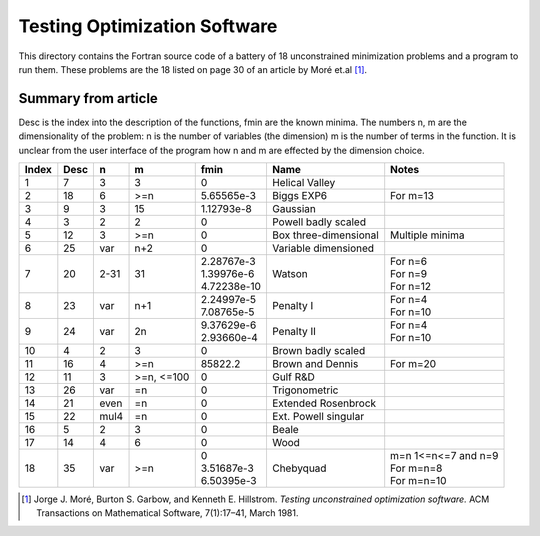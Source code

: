 Testing Optimization Software
=============================

.. |_| unicode:: U+00A0 .. Non-breaking space
   :trim:

This directory contains the Fortran source code of a battery of 18
unconstrained minimization problems and a program to run them.  These problems
are the 18 listed on page 30 of an article by Moré et.al [1]_.

Summary from article
--------------------

Desc is the index into the description of the functions, fmin are the
known minima. The numbers n, m are the dimensionality of the problem: n
is the number of variables (the dimension) m is the number of terms in
the function. It is unclear from the user interface of the program how n
and m are effected by the dimension choice.

+-------+------+------+-------+---------------+-------------------+------------+
| Index | Desc | n    |   m   | fmin          | Name              | Notes      |
+=======+======+======+=======+===============+===================+============+
|  1    |  7   | 3    |   3   | 0             | Helical           |            |
|       |      |      |       |               | Valley            |            |
+-------+------+------+-------+---------------+-------------------+------------+
|  2    | 18   | 6    | >=n   | 5.65565e-3    | Biggs EXP6        | For m=13   |
+-------+------+------+-------+---------------+-------------------+------------+
|  3    |  9   | 3    |  15   | 1.12793e-8    | Gaussian          |            |
+-------+------+------+-------+---------------+-------------------+------------+
|  4    |  3   | 2    |   2   | 0             | Powell badly      |            |
|       |      |      |       |               | scaled            |            |
+-------+------+------+-------+---------------+-------------------+------------+
|  5    | 12   | 3    | >=n   | 0             | Box               | Multiple   |
|       |      |      |       |               | three-dimensional | minima     |
+-------+------+------+-------+---------------+-------------------+------------+
|  6    | 25   | var  | n+2   | 0             | Variable          |            |
|       |      |      |       |               | dimensioned       |            |
+-------+------+------+-------+---------------+-------------------+------------+
|  7    | 20   | 2-31 |  31   | | 2.28767e-3  | Watson            | | For n=6  |
|       |      |      |       | | 1.39976e-6  |                   | | For n=9  |
|       |      |      |       | | 4.72238e-10 |                   | | For n=12 |
+-------+------+------+-------+---------------+-------------------+------------+
|  8    | 23   | var  | n+1   | | 2.24997e-5  | Penalty I         | | For n=4  |
|       |      |      |       | | 7.08765e-5  |                   | | For n=10 |
+-------+------+------+-------+---------------+-------------------+------------+
|  9    | 24   | var  | 2n    | | 9.37629e-6  | Penalty II        | | For n=4  |
|       |      |      |       | | 2.93660e-4  |                   | | For n=10 |
+-------+------+------+-------+---------------+-------------------+------------+
| 10    |  4   | 2    | 3     | 0             | Brown badly       |            |
|       |      |      |       |               | scaled            |            |
+-------+------+------+-------+---------------+-------------------+------------+
| 11    | 16   | 4    | >=n   | 85822.2       | Brown and Dennis  | For m=20   |
+-------+------+------+-------+---------------+-------------------+------------+
| 12    | 11   | 3    | >=n,  | 0             | Gulf R&D          |            |
|       |      |      | <=100 |               |                   |            |
+-------+------+------+-------+---------------+-------------------+------------+
| 13    | 26   | var  | =n    | 0             | Trigonometric     |            |
+-------+------+------+-------+---------------+-------------------+------------+
| 14    | 21   | even | =n    | 0             | Extended          |            |
|       |      |      |       |               | Rosenbrock        |            |
+-------+------+------+-------+---------------+-------------------+------------+
| 15    | 22   | mul4 | =n    | 0             | Ext. Powell       |            |
|       |      |      |       |               | singular          |            |
+-------+------+------+-------+---------------+-------------------+------------+
| 16    |  5   | 2    | 3     | 0             | Beale             |            |
+-------+------+------+-------+---------------+-------------------+------------+
| 17    | 14   | 4    | 6     | 0             | Wood              |            |
+-------+------+------+-------+---------------+-------------------+------------+
| 18    | 35   | var  | >=n   | | 0           | Chebyquad         | | m=n      |
|       |      |      |       |   |_|         |                   |   1<=n<=7  |
|       |      |      |       |   |_|         |                   |   and n=9  |
|       |      |      |       |               |                   |            |
|       |      |      |       | | 3.51687e-3  |                   | | For      |
|       |      |      |       |   |_|         |                   |   m=n=8    |
|       |      |      |       |               |                   |            |
|       |      |      |       | | 6.50395e-3  |                   | | For      |
|       |      |      |       |   |_|         |                   |   m=n=10   |
+-------+------+------+-------+---------------+-------------------+------------+

.. [1] Jorge J. Moré, Burton S. Garbow, and Kenneth E. Hillstrom.
       *Testing unconstrained optimization software.* ACM Transactions
       on Mathematical Software, 7(1):17–41, March 1981.
